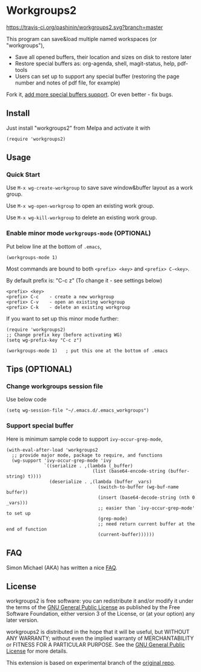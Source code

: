 * Workgroups2
[[https://travis-ci.org/pashinin/workgroups2][https://travis-ci.org/pashinin/workgroups2.svg?branch=master]]
[[http://melpa.org/#/workgroups2][file:http://melpa.org/packages/workgroups2-badge.svg]]
[[http://stable.melpa.org/#/workgroups2][file:http://stable.melpa.org/packages/workgroups2-badge.svg]]

This program can save&load multiple named workspaces (or "workgroups"),

- Save all opened buffers, their location and sizes on disk to restore later
- Restore special buffers as: org-agenda, shell, magit-status, help, pdf-tools
- Users can set up to support any special buffer (restoring the  page number and notes of pdf file, for example)

Fork it, [[https://github.com/pashinin/workgroups2/wiki/How-to-restore-a-specific-type-of-buffer][add more special buffers support]]. Or even better - fix bugs.

** Install
Just install "workgroups2" from Melpa and activate it with

#+begin_src elisp
(require 'workgroups2)
#+end_src

** Usage
*** Quick Start
Use =M-x wg-create-workgroup= to save save window&buffer layout as a work group.

Use =M-x wg-open-workgroup= to open an existing work group.

Use =M-x wg-kill-workgroup= to delete an existing work group.
*** Enable minor mode =workgroups-mode= (OPTIONAL)
Put below line at the bottom of =.emacs=,
#+begin_src elisp
(workgroups-mode 1)
#+end_src

Most commands are bound to both =<prefix> <key>= and =<prefix> C-<key>=.

By default prefix is: "C-c z" (To change it - see settings below)

#+begin_example
<prefix> <key>
<prefix> C-c    - create a new workgroup
<prefix> C-v    - open an existing workgroup
<prefix> C-k    - delete an existing workgroup
#+end_example

If you want to set up this minor mode further:
#+begin_src elisp
(require 'workgroups2)
;; Change prefix key (before activating WG)
(setq wg-prefix-key "C-c z")

(workgroups-mode 1)   ; put this one at the bottom of .emacs
#+end_src
** Tips (OPTIONAL)
*** Change workgroups session file
Use below code
#+begin_src elisp
(setq wg-session-file "~/.emacs.d/.emacs_workgroups")
#+end_src
*** Support special buffer
Here is minimum sample code to support =ivy-occur-grep-mode=,
#+begin_src elisp
(with-eval-after-load 'workgroups2
  ;; provide major mode, package to require, and functions
  (wg-support 'ivy-occur-grep-mode 'ivy
              `((serialize . ,(lambda (_buffer)
                                (list (base64-encode-string (buffer-string) t))))
                (deserialize . ,(lambda (buffer _vars)
                                  (switch-to-buffer (wg-buf-name buffer))
                                  (insert (base64-decode-string (nth 0 _vars)))
                                  ;; easier than `ivy-occur-grep-mode' to set up
                                  (grep-mode)
                                  ;; need return current buffer at the end of function
                                  (current-buffer))))))
#+end_src
** FAQ
Simon Michael (AKA) has written a nice [[https://github.com/pashinin/workgroups2/issues/108#issuecomment-1001104900][FAQ]].
** License
workgroups2 is free software: you can redistribute it and/or modify it under the terms of the [[https://raw.githubusercontent.com/redguardtoo/workgroups2/master/LICENSE][GNU General Public License]] as published by the Free Software Foundation, either version 3 of the License, or (at your option) any later version.

workgroups2 is distributed in the hope that it will be useful, but WITHOUT ANY WARRANTY; without even the implied warranty of MERCHANTABILITY or FITNESS FOR A PARTICULAR PURPOSE. See the [[https://raw.githubusercontent.com/redguardtoo/workgroups2/master/LICENSE][GNU General Public License]] for more details.

This extension is based on experimental branch of the [[http://github.com/tlh/workgroups.el][original repo]].
